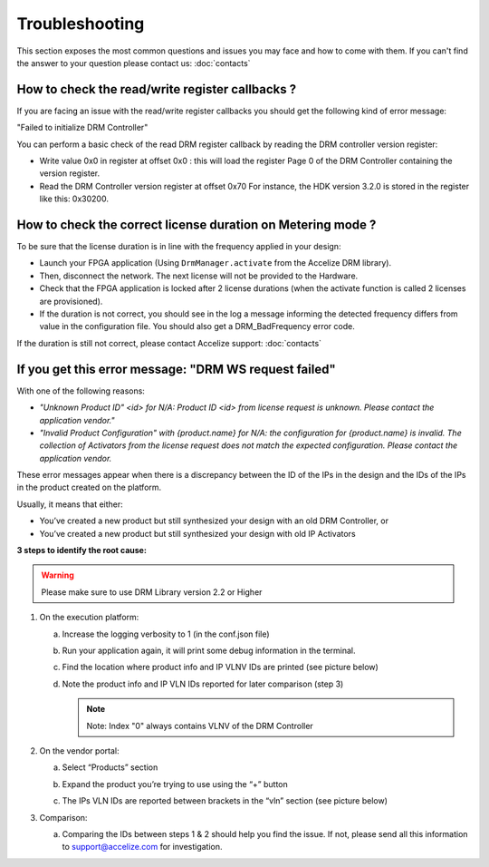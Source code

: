 Troubleshooting
===============

This section exposes the most common questions and issues you may face and
how to come with them.
If you can't find the answer to your question please contact us: :doc:`contacts`

How to check the read/write register callbacks ?
------------------------------------------------

If you are facing an issue with the read/write register callbacks you should get
the following kind of error message:

"Failed to initialize DRM Controller"

You can perform a basic check of the read DRM register callback by reading the
DRM controller version register:

* Write value 0x0 in register at offset 0x0 : this will load the register Page 0
  of the DRM Controller containing the version register.

* Read the DRM Controller version register at offset 0x70
  For instance, the HDK version 3.2.0 is stored in the register like this: 0x30200.

How to check the correct license duration on Metering mode ?
------------------------------------------------------------

To be sure that the license duration is in line with the frequency applied in
your design:

* Launch your FPGA application (Using ``DrmManager.activate`` from the Accelize
  DRM library).

* Then, disconnect the network. The next license will not be provided to the
  Hardware.

* Check that the FPGA application is locked after 2 license durations (when the
  activate function is called 2 licenses are provisioned).

* If the duration is not correct, you should see in the log a message informing
  the detected frequency differs from value in the configuration file. You should
  also get a DRM_BadFrequency error code.

If the duration is still not correct, please contact Accelize support: :doc:`contacts`


If you get this error message: "DRM WS request failed"
------------------------------------------------------

With one of the following reasons:

- *"Unknown Product ID" <id> for N/A: Product ID <id> from license request is unknown.
  Please contact the application vendor."*
- *"Invalid Product Configuration" with {product.name} for N/A: the configuration for
  {product.name} is invalid. The collection of Activators from the license request does
  not match the expected configuration. Please contact the application vendor.*

These error messages appear when there is a discrepancy between the ID of the IPs in the
design and the IDs of the IPs in the product created on the platform.

Usually, it means that either:

- You’ve created a new product but still synthesized your design with an old DRM Controller, or
- You’ve created a new product but still synthesized your design with old IP Activators

**3 steps to identify the root cause:**

.. warning:: Please make sure to use  DRM Library version 2.2 or Higher

1. On the execution platform:

   a. Increase the logging verbosity to 1 (in the conf.json file)
   #. Run your application again, it will print some debug information in the terminal.
   #. Find the location where product info and  IP VLNV IDs are printed (see picture below)

      .. image:: _static/troubleshooting-console_vlnv_ids.png
         :target: _static/troubleshooting-console_vlnv_ids.png
         :alt: troubleshooting-console_vlnv_ids.png

   #. Note the product info and IP VLN IDs reported for later comparison (step 3)

      .. note:: Note: Index "0" always contains VLNV of the DRM Controller

#. On the vendor portal:

   a. Select “Products” section
   #. Expand the product you’re trying to use using the “+” button
   #. The IPs VLN IDs are reported between brackets in the “vln” section (see picture below)

      .. image:: _static/troubleshooting-portal_vlnv_ids.png
         :target: _static/troubleshooting-portal_vlnv_ids.png
         :alt: troubleshooting-portal_vlnv_ids.png


#. Comparison:

   a. Comparing the IDs between steps 1 & 2 should help you find the issue. If not, please send all this information to support@accelize.com for investigation.
